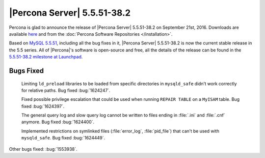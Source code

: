 .. rn:: 5.5.51-38.2

==============================
 |Percona Server| 5.5.51-38.2
==============================

Percona is glad to announce the release of |Percona Server| 5.5.51-38.2 on September 21st, 2016. Downloads are available `here <http://www.percona.com/downloads/Percona-Server-5.5/Percona-Server-5.5.51-38.2/>`_ and from the :doc:`Percona Software Repositories </installation>`.

Based on `MySQL 5.5.51 <http://dev.mysql.com/doc/relnotes/mysql/5.5/en/news-5-5-51.html>`_, including all the bug fixes in it, |Percona Server| 5.5.51-38.2 is now the current stable release in the 5.5 series. All of |Percona|'s software is open-source and free, all the details of the release can be found in the `5.5.51-38.2 milestone at Launchpad <https://launchpad.net/percona-server/+milestone/5.5.51-38.2>`_. 

Bugs Fixed
==========

 Limiting ``ld_preload`` libraries to be loaded from specific directories in ``mysqld_safe`` didn't work correctly for relative paths. Bug fixed :bug:`1624247`.

 Fixed possible privilege escalation that could be used when running ``REPAIR TABLE`` on a ``MyISAM`` table. Bug fixed :bug:`1624397`.

 The general query log and slow query log cannot be written to files ending in :file:`.ini` and :file:`.cnf` anymore. Bug fixed :bug:`1624400`.

 Implemented restrictions on symlinked files (:file:`error_log`, :file:`pid_file`) that can't be used with ``mysqld_safe``. Bug fixed :bug:`1624449`.

Other bugs fixed: :bug:`1553938`.

